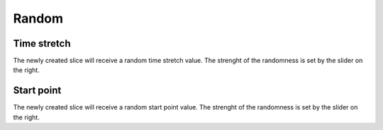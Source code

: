******
Random
******

Time stretch
------------

The newly created slice will receive a random time stretch value.
The strenght of the randomness is set by the slider on the right.

Start point
-----------

The newly created slice will receive a random start point value.
The strenght of the randomness is set by the slider on the right.
